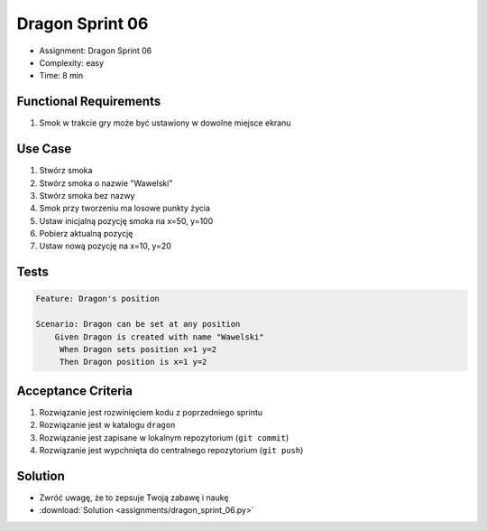 Dragon Sprint 06
================
* Assignment: Dragon Sprint 06
* Complexity: easy
* Time: 8 min


Functional Requirements
-----------------------
1. Smok
   w trakcie gry
   może być ustawiony w dowolne miejsce ekranu


Use Case
--------
1. Stwórz smoka
2. Stwórz smoka o nazwie "Wawelski"
3. Stwórz smoka bez nazwy
4. Smok przy tworzeniu ma losowe punkty życia
5. Ustaw inicjalną pozycję smoka na x=50, y=100
6. Pobierz aktualną pozycję
7. Ustaw nową pozycję na x=10, y=20


Tests
-----
.. code-block:: bdd

    Feature: Dragon's position

    Scenario: Dragon can be set at any position
        Given Dragon is created with name "Wawelski"
         When Dragon sets position x=1 y=2
         Then Dragon position is x=1 y=2


Acceptance Criteria
-------------------
1. Rozwiązanie jest rozwinięciem kodu z poprzedniego sprintu
2. Rozwiązanie jest w katalogu ``dragon``
3. Rozwiązanie jest zapisane w lokalnym repozytorium (``git commit``)
4. Rozwiązanie jest wypchnięta do centralnego repozytorium (``git push``)


Solution
--------
* Zwróć uwagę, że to zepsuje Twoją zabawę i naukę
* :download:`Solution <assignments/dragon_sprint_06.py>`
